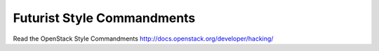 Futurist Style Commandments
===============================================

Read the OpenStack Style Commandments http://docs.openstack.org/developer/hacking/
